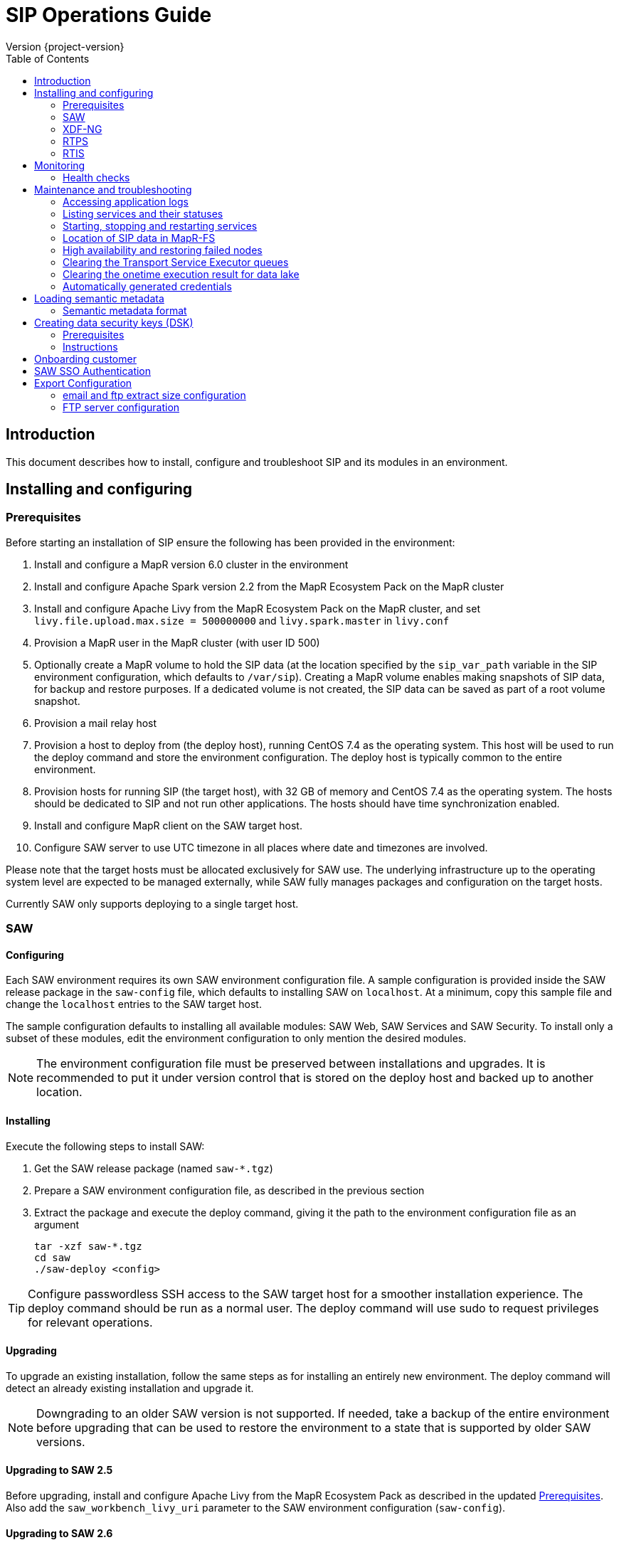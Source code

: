 = SIP Operations Guide
Version {project-version}
:toc:
:nofooter:
:docinfo: shared
:plantuml-config: plantuml-config

== Introduction

This document describes how to install, configure and troubleshoot SIP
and its modules in an environment.

== Installing and configuring

=== Prerequisites

Before starting an installation of SIP ensure the following has been
provided in the environment:

. Install and configure a MapR version 6.0 cluster in the environment

. Install and configure Apache Spark version 2.2 from the MapR
  Ecosystem Pack on the MapR cluster

. Install and configure Apache Livy from the MapR Ecosystem Pack on
  the MapR cluster, and set `livy.file.upload.max.size = 500000000`
  and `livy.spark.master` in `livy.conf`

. Provision a MapR user in the MapR cluster (with user ID 500)

. Optionally create a MapR volume to hold the SIP data (at the
  location specified by the `sip_var_path` variable in the SIP
  environment configuration, which defaults to `/var/sip`).  Creating
  a MapR volume enables making snapshots of SIP data, for backup and
  restore purposes.  If a dedicated volume is not created, the SIP
  data can be saved as part of a root volume snapshot.

. Provision a mail relay host

. Provision a host to deploy from (the deploy host), running CentOS
  7.4 as the operating system.  This host will be used to run the
  deploy command and store the environment configuration.  The deploy
  host is typically common to the entire environment.

. Provision hosts for running SIP (the target host), with 32 GB of
  memory and CentOS 7.4 as the operating system.  The hosts should be
  dedicated to SIP and not run other applications.  The hosts should
  have time synchronization enabled.

. Install and configure MapR client on the SAW target host.

. Configure SAW server to use UTC timezone in all places where date and timezones are involved.

Please note that the target hosts must be allocated exclusively for
SAW use.  The underlying infrastructure up to the operating system
level are expected to be managed externally, while SAW fully manages
packages and configuration on the target hosts.

Currently SAW only supports deploying to a single target host.

=== SAW

==== Configuring

Each SAW environment requires its own SAW environment configuration
file.  A sample configuration is provided inside the SAW release
package in the `saw-config` file, which defaults to installing SAW on
`localhost`.  At a minimum, copy this sample file and change the
`localhost` entries to the SAW target host.

The sample configuration defaults to installing all available modules:
SAW Web, SAW Services and SAW Security.  To install only a subset of
these modules, edit the environment configuration to only mention the
desired modules.

NOTE: The environment configuration file must be preserved between
installations and upgrades.  It is recommended to put it under version
control that is stored on the deploy host and backed up to another
location.

==== Installing

Execute the following steps to install SAW:

. Get the SAW release package (named `saw-*.tgz`)

. Prepare a SAW environment configuration file, as described in the
  previous section

. Extract the package and execute the deploy command, giving it the
  path to the environment configuration file as an argument

        tar -xzf saw-*.tgz
        cd saw
        ./saw-deploy <config>

TIP: Configure passwordless SSH access to the SAW target host for a
smoother installation experience.  The deploy command should be run as
a normal user.  The deploy command will use sudo to request privileges
for relevant operations.

==== Upgrading

To upgrade an existing installation, follow the same steps as for
installing an entirely new environment.  The deploy command will
detect an already existing installation and upgrade it.

NOTE: Downgrading to an older SAW version is not supported.  If
needed, take a backup of the entire environment before upgrading that
can be used to restore the environment to a state that is supported by
older SAW versions.

==== Upgrading to SAW 2.5

Before upgrading, install and configure Apache Livy from the MapR
Ecosystem Pack as described in the updated <<Prerequisites>>.  Also
add the `saw_workbench_livy_uri` parameter to the SAW environment
configuration (`saw-config`).

==== Upgrading to SAW 2.6

Before upgrading, If SAW require to run saw-executor in YARN mode
configure as described in the updated <<Running SAW on YARN>>. Update
to the below SAW environment configuration (`saw-config`).

    saw_spark_master_url=yarn
    saw_spark_yarn_queue_regular=saw-regular
    saw_spark_yarn_queue_fast=saw-fast
    saw_spark_yarn_jars=/opt/mapr/spark/spark-2.2.1/jars
    saw_spark_yarn_zips=/opt/saw/service/spark.zip
    # Zip file will be automatically get created if not exists in mention location.
    # saw_spark_yarn_resource_manager is optional parameter if we want to explicitly
    # define the resource manager for saw-executor if not configured in yarn-site.xml.
    saw_spark_yarn_resource_manager=sip-mapr

Additional parameter added to control large file export from FTP/email dispatch.
In case of any higher memory/CPU load on (saw-transport service/export service) server,
this parameter can be set lower value.

     saw_export_chunk_size=10000


==== Running SAW on YARN.

Support for running SAW-executors on YARN (Hadoop NextGen) was added to SAW
in version v2.6.0.
To configure and run the saw-executor in yarn mode default configuration properties
are provided in `saw-config` copy those properties change as per enviroment.

To configuring additional properties for spark and yarn,set configuration as java
option since SparkConf loads defaults from system properties(start with spark.*)
and the classpath.'

  Ex: export _JAVA_OPTIONS='-Dspark.executor.instances=5'

==== Upgrading to SIP 3.0

Please note that the SIP data stored by previous versions in MapR-FS
is consolidated under a single directory as part of upgrading to SIP
3.0 (at the location specified by the `sip_var_path` variable in the
SIP environment configuration, which defaults to `/var/sip`).  After
this the SIP data can be saved using a MapR volume snapshot, for
backup and restore purposes.  If no dedicated volume has been
configured for SIP data, it can still be saved as part of a root
volume snapshot which does not require any additional setup steps.

==== Interfaces

The SAW Web module and supporting services are exposed on port 80 of
the SAW target host, i.e. `http://<saw-target-host>/`.  The SAW Web
application will automatically discover the endpoints for SAW Security
and SAW Services based on the URL it is being served from.  Nothing
else in the SAW deployment, except for port 80 on the SAW target host,
is accessed by external parties.

Large header settings: Include the below properties in NGINX server
config file to support, HTTP requests with large headers (more than
8K).

       client_body_buffer_size 32k;
       client_header_buffer_size 16k;
       large_client_header_buffers 8 64k;

File upload limit settings: Include the below properties in NGINX server
config file to support larger files upload (more than 1MB)

       client_max_body_size 25m;

=== XDF-NG

==== Installing

Execute the following steps to install XDF-NG:

. Get the XDF release package (named `bda-xdf-nextgen-*.rpm`)

. Create and prepare a xdf-ng vars configuration file in /etc/bda/xdf-nextgen.vars
  location, as described below

      dl.root:   hdfs:///data/bda
      http.port: 15020
      seeds:     2784

.  execute the RPM package installation command as below to install the XDF-NG package

        rpm -ivh bda-xdf-nextgen-*.rpm

=== RTPS

==== Installing

RTPS is installed as part of SIP.  Ensure the SIP environment
configuration (`saw-config`) has an entry for RTPS:

        [sip-rtps]
        host

RTPS will get installed at the location `/opt/bda/sip-rtps` on the
given host.

==== Upgrading

To upgrade an existing installation, follow the same steps as for
installing an entirely new environment.  The deploy command will
detect an already existing installation and upgrade it.

NOTE: Downgrading to an older RTPS version is not supported.  If
needed, take a backup of the entire environment before upgrading that
can be used to restore the environment to a state that is supported by
older RTPS versions.

==== Configuring

RTPS must be configured to keep memory consumption within the limits
provided by the Spark configuration.  The memory consumption of RTPS
depends on the number of records in each batch and the size of each
record.  The number of records included into each batch can be
configured in the RTPS configuration file `appl.conf` as shown below:

        spark {
          streaming.kafka.maxRatePerPartition = 1000
        }

The `maxRatePerPartition` parameter sets an upper limit on the number
of records fetched per second per MapR stream partition.  If the limit
is lowered, the upper bound of RTPS memory consumption is also
decreased.

NOTE: If the RTPS has been down for an extended period of time, a
large backlog of messages might have been built up.  To prevent the
RTPS from running into memory errors while processing a large backlog
of messages, ensure it has been properly configured to limit memory
consumption.

=== RTIS

==== Installing

Execute the following steps to install RTIS:

. Get the RTIS release package (named `bda-rtis-*.rpm`)

. Create and prepare a RTIS vars configuration file in  /etc/bda/cluster.vars
  location, as described below

     app.key             =  sip-rtis
     streams_1.topic     =  data
     streams_1.queue     =  bda/data/streams/sip-rtis
     streams_2.topic     =  data
     streams_2.queue     =  bda/data/streams/sip-rtis
     app.class           =  synchronoss.handlers.charter.smartcare.CharterEventHandler
     key.serializer      =  org.apache.kafka.common.serialization.StringSerializer
     value.serializer    =  org.apache.kafka.common.serialization.StringSerializer

.  Execute the RPM package installation command as below to install the RTIS package

        rpm -ivh bda-rtis-*.rpm

    RTIS will get installed in location `/opt/bda/rtis/`

.  Run /opt/bda/rtis-*/sbin/rtis_runner.sh & to start RTIS.

==== Upgrading

To upgrade an existing installation, follow the same steps as for
installing an entirely new environment.  The deploy command will
detect an already existing installation and upgrade it.

NOTE: Downgrading to an older RTIS version is not supported.  If
needed, take a backup of the entire environment before upgrading that
can be used to restore the environment to a state that is supported by
older RTIS versions.

== Monitoring

To support monitoring of a SIP environment, services expose health
checks.

=== Health checks

SIP consists of services that are each performing some function,
either by responding to incoming requests or executing something on a
schedule.  The services are typically expected to be functioning
normally, meaning they are in a healthy state.  However, in certain
situations the services might not be able to perform the functions
expected from them, in which case they are deemed to be in an
unhealthy state.  Services expose health checks that allow external
actors to verify the health state of a service.  This can be used in
operations to detect issues early and pinpoint the source of a
problem.  The health checks are additionally internally used for high
availability, to route requests to services that are in a healthy
state.

Health checks of services are accessed through a REST API.  Each
service's endpoint exposes a `/actuator/health` resource, which
indicates the health status of the service.  If the response is `HTTP
200 OK` and the contents is a JSON object with the property `status`
set to `UP`, the service is healthy.  Any other HTTP response code or
status value indicates the service is not healthy.

The following shows a response indicating the Security Service is in a
healthy state:

        $ curl https://<sip-proxy>/saw/security/actuator/health
        HTTP/1.1 200 
        Content-Type: application/json; charset=UTF-8
        <...>
        {
            "status": "UP"
        }

== Maintenance and troubleshooting

=== Accessing application logs

The SAW systemd services system logs can be accessed using the `sudo
journalctl` command.  To view the logs of individual services, use the
`-u` option:

        $ sudo journalctl -u saw-\*

=== Listing services and their statuses

To list services and check the status of all SAW systemd units,
execute the following commands:

        $ sudo systemctl list-units saw-\*

NOTE: Some services use
http://0pointer.de/blog/projects/socket-activation.html[socket
activation] to reduce memory usage and shorten deploy times.  These
services will be listed as not running (inactive dead) until the first
connection is made over the network.  This is normal for
socket-activated services and does not indicate a problem.

=== Starting, stopping and restarting services

Under normal circumstances there should be no need to start, stop or
restart SAW services manually.  However, if needed it can be done
using the following commands:

        $ sudo systemctl start <saw-service>
        $ sudo systemctl stop <saw-service>
        $ sudo systemctl restart <saw-service>

Where `<saw-service>` is one of the SAW systemd services (for example
`saw-gateway`), which can be listed using the `sudo systemctl
list-units saw-\*` command shown in the previous section.

=== Location of SIP data in MapR-FS

SIP data is stored under a single specific directory in MapR-FS.  The
location of this directory is configured using the `sip_var_path`
variable in the SIP environment configuration (the `saw-config` file)
and its default value is `/var/sip`.

By knowing where the SIP data is located, it is possible to configure
MapR volumes that can be used to snapshot SIP data, for backup and
restore purposes.  Even if no dedicated MapR volume has been
configured for SIP, the data can still be snapshotted as part of the
root volume.  Please refer to MapR documentation for instructions on
creating volume snapshots.

NOTE: SIP data (both plain files and MapR-DB tables) can be moved
between MapR-FS locations using the standard filesystem tools, as long
as it is within the same volume.  Moving SIP data across MapR volumes
requires using the MapR-DB CopyTable tool.  Please refer to MapR
documentation for instructions on using that.

=== High availability and restoring failed nodes

SIP provides high availability, so that if a single node in the
environment fails or becomes unavailable services will keep working
normally.

After a node failure, the SIP environment should be restored to its
original node count and layout as soon as possible to ensure high
availability.  Do this using the following steps:

. Provision a new node with the same specifications as the failed node

. If the hostname of the new node is different from the hostname of
  the failed node, update references to the old hostname in the SIP
  environment configuration (`saw-config`) to refer to the new
  hostname

. Rerun the SIP deployment to restore software and configuration on
the new node

=== Clearing the Transport Service Executor queues

If the SAW report execution queue has filled up, for example due to
many long-running queries being executed, the queues can be cleared
using the following commands:

        $ ssh <mapr-host>
        $ stream=<report-executor-path>/saw-transport-executor-regular-stream
        $ sudo -u mapr maprcli stream topic delete -path $stream -topic executions
        $ stream=<report-executor-path>/saw-transport-executor-fast-stream
        $ sudo -u mapr maprcli stream topic delete -path $stream -topic executions

* <report-executor-path> can be found in saw-transport service configuration file.

Please note that clearing the queues affects all users of the system
and report execution types.

=== Clearing the onetime execution result for data lake

Saw execution result for data lake analysis can be cleaned-up if output location
contains large amount of onetime(preview) execution results.

 $ ssh <mapr-host>
 $ hadoop fs -rm -r <output-location>/preview-*

Note: <output-location> can be found in saw-host, saw-transport service conf file
in location /opt/saw/service/conf/application.conf properties name
`output-location`. Please do not delete anything which doesn't contains
preview in directory name.

=== Automatically generated credentials

Automatically generated credentials, such as for internal service and
administrator accounts, can be found in the `/etc/bda` directory on
the respective host.

== Loading semantic metadata

To enable creating analyses in SAW, load semantic metadata as follows:

        $ ssh <saw-services-host>
        $ sudo -u mapr /opt/saw/service/bin/mdcli.sh -i \
            file://<nodes-json> -o file:///tmp/log.json

The semantic metadata JSON is stored in the `<nodes-json>` file.

=== Semantic metadata format

Semantic metadata supports the following values for the `type`
property:

* `integer`
* `long`
* `float`
* `double`
* `string`
* `date`

NOTE: Paths to files in the data lake must not contain spaces.

== Creating data security keys (DSK)

SAW supports row level filtering using a data security key configured
in SAW Security.

=== Prerequisites

DSK configured columns should be present in ALL of the data
objects/artifacts referenced in the metrics.

=== Instructions

. Create the security group in the SEC_GROUP table in the SAW Security
database:

    INSERT INTO `SEC_GROUP` (`SEC_GROUP_SYS_ID`, `ACTIVE_STATUS_IND`, `CREATED_DATE`, `CREATED_BY`) VALUES ('1', '1', '2017-10-04', 'system');

. Create DSK attribute (fields/columns name) for corresponding
security group (SEC_GROUP created in step 1):

    INSERT INTO `sec_group_dsk_attribute` (`SEC_GROUP_DSK_ATTRIBUTE_SYS_ID`, `SEC_GROUP_SYS_ID`, `ATTRIBUTE_NAME`) VALUES ('1', '1', 'SESSION_ID');
    INSERT INTO `sec_group_dsk_attribute` (`SEC_GROUP_DSK_ATTRIBUTE_SYS_ID`, `SEC_GROUP_SYS_ID`, `ATTRIBUTE_NAME`) VALUES ('2', '1', 'CONTENT_CLASS');

. Create DSK values for corresponding DSK attribute (DSK attribute
created in step 2):

    INSERT INTO `sec_group_dsk_value` (`SEC_GROUP_DSK_VALUE_SYS_ID`, `SEC_GROUP_DSK_ATTRIBUTE_SYS_ID`, `DSK_VALUE`) VALUES ('1', '1', 'AFF2948C-DCFF-4944-8553-51435518AF67');
    INSERT INTO `sec_group_dsk_value` (`SEC_GROUP_DSK_VALUE_SYS_ID`, `SEC_GROUP_DSK_ATTRIBUTE_SYS_ID`, `DSK_VALUE`) VALUES ('2', '1', '945ca612-d3ad-4e6e-9c92-7cff86730235');
    INSERT INTO `sec_group_dsk_value` (`SEC_GROUP_DSK_VALUE_SYS_ID`, `SEC_GROUP_DSK_ATTRIBUTE_SYS_ID`, `DSK_VALUE`) VALUES ('3', '2', 'VIDEOS');

. Map the SEC_GROUP to users to apply the DSK filter:

    UPDATE USERS SET SEC_GROUP_SYS_ID = '3' WHERE USER_ID = 'analyst.dsk.example_table.report';

NOTE: If any metrics contains more than one data object as analysis
for report then DSK attribute should be configured with
`dataObjectName.columnName`.  Example: For EXAMPLE_TABLE data object,
the DSK attribute name should be EXAMPLE_TABLE.ID.


== Onboarding customer

We can utilise customer_onboard.sh script in order to execute the command with current environment setup.

    cd /opt/bda/saw-security/bin/
    bash customer_onboard.sh

Features of spring boot shell:

. Type in "help" and it will show you all the available commands

. Tab based auto completion is supported.


    shell:>help
    AVAILABLE COMMANDS
    Built-In Commands
            clear: Clear the shell screen.
            exit, quit: Exit the shell.
            help: Display help about available commands.
            script: Read and execute commands from a file.
            stacktrace: Display the full stacktrace of the last error.
    Saw Security Shell
            onboard-customer: Onboard the customer
    shell:>


Once you are inside the shell, type in onboard-customer and it will start the process of creating customer and related products/components in the system.

In below example, it starts with showing you which products are present in system and asks for basic customer information.


    shell:>onboard-customer
    Customer information:
    1
    {PRODUCT_ID=1, PRODUCT_NAME=MCT Insights}
    {PRODUCT_ID=2, PRODUCT_NAME=SnT Insighjts}
    {PRODUCT_ID=3, PRODUCT_NAME=Smart Care Insights}
    {PRODUCT_ID=4, PRODUCT_NAME=SAW Demo}
    {PRODUCT_ID=5, PRODUCT_NAME=Channel Insights}
    ====== CUSTOMERS INFORMATION ======
    Enter CUSTOMER_CODE: (UNIQUE CODE TO IDENTIFY your company / division) temp
    Enter COMPANY NAME: temp
    Enter COMPANY BUSINESS: temp
    Enter PRODUCT ID from above for default landing page: 4
    Enter DOMAIN_NAME: abc.com
    Generated CUSTOMER_SYS_ID: 2
    2018-01-03 10:09:43.676  INFO 6307 --- [           main] c.s.s.s.app.admin.SawSecurityShell       : Created user with ID: 2


In this case the generated customer_sys_id is 16. It continues to show product information as we need to associate these products with customers, in my case I chose 4 which is for saw demo.

    {PRODUCT_ID=1, PRODUCT_NAME=MCT Insights}
    {PRODUCT_ID=2, PRODUCT_NAME=SnT Insighjts}
    {PRODUCT_ID=3, PRODUCT_NAME=Smart Care Insights}
    {PRODUCT_ID=4, PRODUCT_NAME=SAW Demo}
    {PRODUCT_ID=5, PRODUCT_NAME=Channel Insights}
    ====== CUSTOMER_PRODUCTS TABLE ======
    Enter PRODUCT_SYS_ID: 4
    class org.springframework.jdbc.support.GeneratedKeyHolder
    2
    Generated CUST_PROD_SYS_ID: 2
    2018-01-03 12:42:32.522  INFO 6307 --- [           main] c.s.s.s.app.admin.SawSecurityShell       : Created CUST_PROD entry with ID: 2

In this example the generated customer product linkage ID is 11. It continues with displaying modules of all products, sicne we chose saw demo i.e. 4 in previous case. It makes sense to select modules of that product only. i.e. in this case either 4, 7 or 8.

    {MODULE_ID=1, PRODUCT_NAME=MCT Insights, MODULE_NAME=OBSERVE}
    {MODULE_ID=2, PRODUCT_NAME=SnT Insighjts, MODULE_NAME=OBSERVE}
    {MODULE_ID=3, PRODUCT_NAME=Smart Care Insights, MODULE_NAME=OBSERVE}
    {MODULE_ID=4, PRODUCT_NAME=SAW Demo, MODULE_NAME=ANALYZE}
    {MODULE_ID=5, PRODUCT_NAME=Channel Insights, MODULE_NAME=OBSERVE}
    {MODULE_ID=6, PRODUCT_NAME=MCT Insights, MODULE_NAME=ANALYZE}
    {MODULE_ID=7, PRODUCT_NAME=SAW Demo, MODULE_NAME=ALERT}
    {MODULE_ID=8, PRODUCT_NAME=SAW Demo, MODULE_NAME=OBSERVE}
    ====== CUSTOMER PRODUCT MODULES ======
    Enter MODULE_ID (from above shown values):
    4
    Enter more? (yes/no): yes
    Enter MODULE_ID (from above shown values):
    7
    Enter more? (yes/no): yes
    Enter MODULE_ID (from above shown values):
    8
    Enter more? (yes/no): no

It continues with displaying that it's creating the relationships and admin role in background followed by creating admin user for the customer.


    ====== ASSOCIATING DEFAULT FEATURES ======
    ====== CREATING ADMIN ROLE ======
    2018-01-03 12:42:50.059  INFO 6307 --- [           main] c.s.s.s.app.admin.SawSecurityShell       : Created Admin Role for above customer with ID: 5
    ====== USERS TABLE for ADMIN USER ======
    Enter MASTER_LOGIN:
    temp@abc.com
     Enter EMAIL: temp@abc.com
    Enter PASSWORD: pleasechangepassword
    Enter FIRST_NAME:
    temp
    Enter MIDDLE_NAME:
    temp_mn
    Enter LAST_NAME:
    temp_ln
    Generated User ID for current user is: 5
    2018-01-03 12:43:28.084  INFO 6307 --- [           main] c.s.s.s.app.admin.SawSecurityShell       : Created Admin user with ID: 5
    ====== CREATING PRIVILEGES FOR ADMIN ======
    2018-01-03 12:43:28.110  INFO 6307 --- [           main] c.s.s.s.app.admin.SawSecurityShell       : Generated Privilege ID for Admin user: 43
    shell:>
    shell:>


==  SAW SSO Authentication

SAW supports external systems to authenticate users (single sign-on).The shared secret key is read from the SAW environment configuration, as a base64 encoded string (while ensuring Synchronoss Global Information Security standards for storing secret keys are adhered to).
Recommended key size is 256 bits.

   Command to generate key : openssl rand 32 -base64
   Dgus5PoaEHm2tKEjy0cUGnzQlx86qiutmBZjPbI4y0U=

After generating the key, add it to the SAW environment configuration ({{saw-config}}) in the {{saw_security_sso_secret}} parameter and redeploy.

== Export Configuration

=== email and ftp extract size configuration

SAW supports *exporting* reports and pivots:

. from UI
. to email
. to ftp/sftp servers

In saw-config, we can configure how many number of rows we want to extract for all the
reports / pivots:

.saw-config
[source, yaml]
----
saw_ui_export_size=10000
saw_email_export_size=50000
saw_ftp_export_size=1000000
----

Saw reports are exported chunks of rows, we can configure how many rows to take
at a time for processign reports, can be configured using following config parameter:


.saw-config
[source, yaml]
----
saw_export_chunk_size=10000
----


=== FTP server configuration

SAW supports exporting of pivots and reports to ftp/sftp servers.
By default an empty configuration is installed in
`/opt/bda/saw-export-service/conf/ftp-details.json` file on saw nodes.

The contents of this configuration can be changed using `saw-config`.
An example configuration has been included in config file.

.saw-config
----
# FTP JSON config
# ##########################################
#
#
# DO NOT SPLIT THIS INTO MULTIPLE LINES
#
#
# ##########################################
# ftp_json_config='{"ftpList":[{"customerName":"CUSTUNIQUEID","alias":"ftpsrv1","host":"srv1","port":21,"username":"usr1","password":"pwd1","location":"/path/to/dir/","type":"ftp"}]}'
----

Example contents (in pretty format):

.ftp-details.json
[source, json]
----
{
  "ftpList": [
    {
        "customerName":"UNIQUE_IDENTIFIER1",
        "alias" : "server1",
        "host": "server1.customer1.com",
        "port": 21,
        "username": "usr1",
        "password": "pwd1",
        "location": "/some/location/",
        "type": "ftp"
    },
    {
        "customerName":"UNIQUE_IDENTIFIER1",
        "alias" : "server2",
        "host": "server2.customer1.com",
        "port": 22,
        "username": "usr2",
        "password": "pwd2",
        "location": "/some/location/",
        "type": "sftp"
    },
    {
        "customerName":"UNIQUE_IDENTIFIER2",
        "alias" : "server1",
        "host": "server1.customer2.com",
        "port": 21,
        "username": "imuser1",
        "password": "pwd3",
        "location": "/home/ubuntu",
        "type": "ftp"
    }
  ]
}
----

In above example, `customerName` is the unique identifier given at
the time of onboarding customer. Note that based on this unique
identifier, customers are differentiated. Each FTP/SFTP
server is required to have unique entry which gets presented to front
end, this is maintained by means of `alias` entry. *Note* that each
server entry per customer is required to have a unique alias entry
which gets presented in front end.

NOTE: Please make sure to put minified JSON in configuration file.
